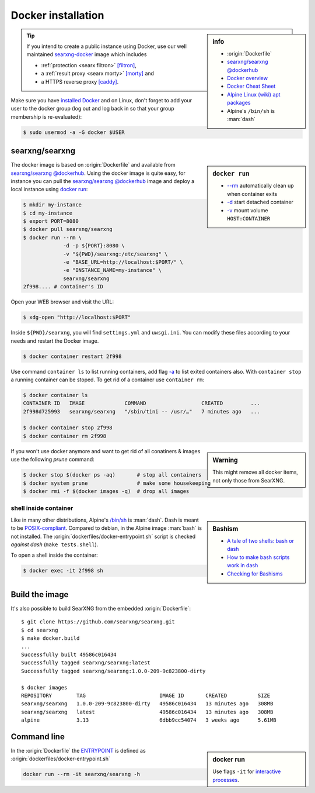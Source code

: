 
.. _installation docker:

===================
Docker installation
===================

.. _ENTRYPOINT: https://docs.docker.com/engine/reference/builder/#entrypoint
.. _searxng-docker: https://github.com/searxng/searxng-docker
.. _[filtron]: https://hub.docker.com/r/dalf/filtron
.. _[morty]: https://hub.docker.com/r/dalf/morty
.. _[caddy]: https://hub.docker.com/_/caddy

.. sidebar:: info

   - :origin:`Dockerfile`
   - `searxng/searxng @dockerhub <https://hub.docker.com/r/searxng/searxng>`_
   - `Docker overview <https://docs.docker.com/get-started/overview>`_
   - `Docker Cheat Sheet <https://www.docker.com/sites/default/files/d8/2019-09/docker-cheat-sheet.pdf>`_
   - `Alpine Linux <https://alpinelinux.org>`_ `(wiki) <https://en.wikipedia.org/wiki/Alpine_Linux>`__ `apt packages <https://pkgs.alpinelinux.org/packages>`_
   - Alpine's ``/bin/sh`` is :man:`dash`

.. tip::

   If you intend to create a public instance using Docker, use our well
   maintained searxng-docker_ image which includes

   - :ref:`protection <searx filtron>` `[filtron]`_,
   - a :ref:`result proxy <searx morty>` `[morty]`_ and
   - a HTTPS reverse proxy `[caddy]`_.

Make sure you have `installed Docker <https://docs.docker.com/get-docker/>`_ and
on Linux, don't forget to add your user to the docker group (log out and log
back in so that your group membership is re-evaluated):

.. code:: sh

   $ sudo usermod -a -G docker $USER


searxng/searxng
===============

.. sidebar:: ``docker run``

   - `-\-rm  <https://docs.docker.com/engine/reference/run/#clean-up---rm>`__
     automatically clean up when container exits
   - `-d <https://docs.docker.com/engine/reference/run/#detached--d>`__ start
     detached container
   - `-v <https://docs.docker.com/engine/reference/run/#volume-shared-filesystems>`__
     mount volume ``HOST:CONTAINER``

The docker image is based on :origin:`Dockerfile` and available from
`searxng/searxng @dockerhub`_.  Using the docker image is quite easy, for
instance you can pull the `searxng/searxng @dockerhub`_ image and deploy a local
instance using `docker run <https://docs.docker.com/engine/reference/run/>`_:

.. code:: sh

   $ mkdir my-instance
   $ cd my-instance
   $ export PORT=8080
   $ docker pull searxng/searxng
   $ docker run --rm \
                -d -p ${PORT}:8080 \
                -v "${PWD}/searxng:/etc/searxng" \
                -e "BASE_URL=http://localhost:$PORT/" \
                -e "INSTANCE_NAME=my-instance" \
                searxng/searxng
   2f998.... # container's ID

Open your WEB browser and visit the URL:

.. code:: sh

   $ xdg-open "http://localhost:$PORT"

Inside ``${PWD}/searxng``, you will find ``settings.yml`` and ``uwsgi.ini``.  You
can modify these files according to your needs and restart the Docker image.

.. code:: sh

   $ docker container restart 2f998

Use command ``container ls`` to list running containers, add flag `-a
<https://docs.docker.com/engine/reference/commandline/container_ls>`__ to list
exited containers also.  With ``container stop`` a running container can be
stoped.  To get rid of a container use ``container rm``:

.. code:: sh

   $ docker container ls
   CONTAINER ID   IMAGE             COMMAND                  CREATED         ...
   2f998d725993   searxng/searxng   "/sbin/tini -- /usr/…"   7 minutes ago   ...

   $ docker container stop 2f998
   $ docker container rm 2f998

.. sidebar:: Warning

   This might remove all docker items, not only those from SearXNG.

If you won't use docker anymore and want to get rid of all conatiners & images
use the following *prune* command:

.. code:: sh

   $ docker stop $(docker ps -aq)       # stop all containers
   $ docker system prune                # make some housekeeping
   $ docker rmi -f $(docker images -q)  # drop all images


shell inside container
----------------------

.. sidebar:: Bashism

   - `A tale of two shells: bash or dash <https://lwn.net/Articles/343924/>`_
   - `How to make bash scripts work in dash <http://mywiki.wooledge.org/Bashism>`_
   - `Checking for Bashisms  <https://dev.to/bowmanjd/writing-bash-scripts-that-are-not-only-bash-checking-for-bashisms-and-testing-with-dash-1bli>`_

Like in many other distributions, Alpine's `/bin/sh
<https://wiki.ubuntu.com/DashAsBinSh>`__ is :man:`dash`.  Dash is meant to be
`POSIX-compliant <https://pubs.opengroup.org/onlinepubs/9699919799>`__.
Compared to debian, in the Alpine image :man:`bash` is not installed.  The
:origin:`dockerfiles/docker-entrypoint.sh` script is checked *against dash*
(``make tests.shell``).

To open a shell inside the container:

.. code:: sh

   $ docker exec -it 2f998 sh


Build the image
===============

It's also possible to build SearXNG from the embedded :origin:`Dockerfile`::

   $ git clone https://github.com/searxng/searxng.git
   $ cd searxng
   $ make docker.build
   ...
   Successfully built 49586c016434
   Successfully tagged searxng/searxng:latest
   Successfully tagged searxng/searxng:1.0.0-209-9c823800-dirty

   $ docker images
   REPOSITORY        TAG                        IMAGE ID       CREATED          SIZE
   searxng/searxng   1.0.0-209-9c823800-dirty   49586c016434   13 minutes ago   308MB
   searxng/searxng   latest                     49586c016434   13 minutes ago   308MB
   alpine            3.13                       6dbb9cc54074   3 weeks ago      5.61MB


Command line
============

.. sidebar:: docker run

   Use flags ``-it`` for `interactive processes
   <https://docs.docker.com/engine/reference/run/#foreground>`__.

In the :origin:`Dockerfile` the ENTRYPOINT_ is defined as
:origin:`dockerfiles/docker-entrypoint.sh`

.. code:: sh

    docker run --rm -it searxng/searxng -h

.. program-output:: ../dockerfiles/docker-entrypoint.sh -h
